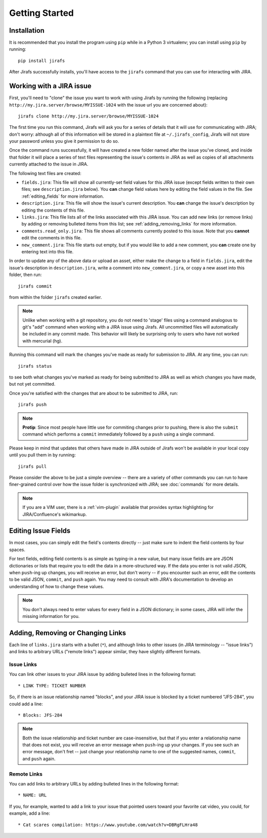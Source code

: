 Getting Started
===============

Installation
------------

It is recommended that you install the program using ``pip`` while in a
Python 3 virtualenv;  you can install using ``pip`` by running::

    pip install jirafs

After Jirafs successfully installs, you'll have access to the ``jirafs``
command that you can use for interacting with JIRA.

Working with a JIRA issue
-------------------------

First, you'll need to "clone" the issue you want to work with using
Jirafs by running the following
(replacing ``http://my.jira.server/browse/MYISSUE-1024`` with the
issue url you are concerned about)::

    jirafs clone http://my.jira.server/browse/MYISSUE-1024

The first time you run this command, Jirafs will ask you for a series of details
that it will use for communicating with JIRA; don't worry: although all of this
information will be stored in a plaintext file at ``~/.jirafs_config``, Jirafs will
not store your password unless you give it permission to do so.

Once the command runs successfully, it will have created a new folder named
after the issue you've cloned, and inside that folder it will place a series of
text files representing the issue's contents in JIRA as well as copies of
all attachments currently attached to the issue in JIRA.

The following text files are created:

* ``fields.jira``:  This file will show all currently-set field values
  for this JIRA issue (except fields written to their own files; see
  ``description.jira`` below).  You **can** change field values here
  by editing the field values in the file.  See :ref:`editing_fields`
  for more information.
* ``description.jira``: This file will show the issue's current
  description.  You **can** change the issue's description by editing
  the contents of this file.
* ``links.jira``: This file lists all of the links associated with this
  JIRA issue.  You can add new links (or remove links) by adding or
  removing bulleted items from this list; see :ref:`adding_removing_links`
  for more information.
* ``comments.read_only.jira``: This file shows all comments currently
  posted to this issue.  Note that you **cannot** edit the comments in
  this file.
* ``new_comment.jira``: This file starts out empty, but if you would
  like to add a new comment, you **can** create one by entering text
  into this file.

In order to update any of the above data or upload an asset, either
make the change to a field in ``fields.jira``, edit the issue's
description in ``description.jira``, write a comment into
``new_comment.jira``, or copy a new asset into this folder, then run::

    jirafs commit

from within the folder ``jirafs`` created earlier.

.. note::

   Unlike when working with a git repository, you do not need to 'stage' 
   files using a command analogous to git's "add" command when working with
   a JIRA issue using Jirafs.  All uncommitted files will
   automatically be included in any commit made.  This behavior will likely
   be surprising only to users who have not worked with mercurial (hg).

Running this command will mark the changes you've made as ready for
submission to JIRA.  At any time, you can run::

    jirafs status

to see both what changes you've marked as ready for being submitted
to JIRA as well as which changes you have made, but not yet committed.

Once you're satisfied with the changes that are about to be submitted to
JIRA, run::

    jirafs push

.. note::

   **Protip**: Since most people have little use for commiting changes
   prior to pushing, there is also the ``submit`` command which performs
   a ``commit`` immediately followed by a ``push`` using a single command.

Please keep in mind that updates that others have made in JIRA outside of 
Jirafs won't be available in your local copy until you pull them in by
running::

    jirafs pull

Please consider the above to be just a simple overview -- there are a
variety of other commands you can run to have finer-grained control
over how the issue folder is synchronized with JIRA; see :doc:`commands`
for more details.

.. note::

   If you are a VIM user, there is a :ref:`vim-plugin`  available that provides
   syntax highlighting for JIRA/Confluence's wikimarkup.

.. _editing_fields:

Editing Issue Fields
--------------------

In most cases, you can simply edit the field's contents directly -- just
make sure to indent the field contents by four spaces.

For text fields, editing field contents is as simple as typing-in a new
value, but many issue fields are are JSON dictionaries or lists that
require you to edit the data in a more-structured way.  If the data
you enter is not valid JSON, when ``push``-ing up changes, you will
receive an error, but don't worry -- if you encounter such an error, edit
the contents to be valid JSON, ``commit``, and ``push`` again.  You 
may need to consult with JIRA's documentation to develop an understanding
of how to change these values.

.. note::

   You don't always need to enter values for every field in a JSON
   dictionary; in some cases, JIRA will infer the missing information
   for you.

.. _adding_removing_links:

Adding, Removing or Changing Links
----------------------------------

Each line of ``links.jira`` starts with a bullet (``*``), and although 
links to other issues (in JIRA terminology -- "issue links") and links
to arbitrary URLs ("remote links") appear similar, they have slightly
different formats.

Issue Links
~~~~~~~~~~~

You can link other issues to your JIRA issue by adding bulleted lines in
the following format::

    * LINK TYPE: TICKET NUMBER

So, if there is an issue relationship named "blocks", and your JIRA issue
is blocked by a ticket numbered "JFS-284", you could add a line::

    * Blocks: JFS-284


.. note::

   Both the issue relationship and ticket number are case-insensitive,
   but that if you enter a relationship name that does not exist, you will
   receive an error message when ``push``-ing up your changes.  If you see
   such an error message, don't fret -- just change your relationship name
   to one of the suggested names, ``commit``, and ``push`` again.

Remote Links
~~~~~~~~~~~~

You can add links to arbitrary URLs by adding bulleted lines in the following
format::

    * NAME: URL

If you, for example, wanted to add a link to your issue that pointed users
toward your favorite cat video, you could, for example, add a line::

    * Cat scares compilation: https://www.youtube.com/watch?v=DBRgFLHra48

